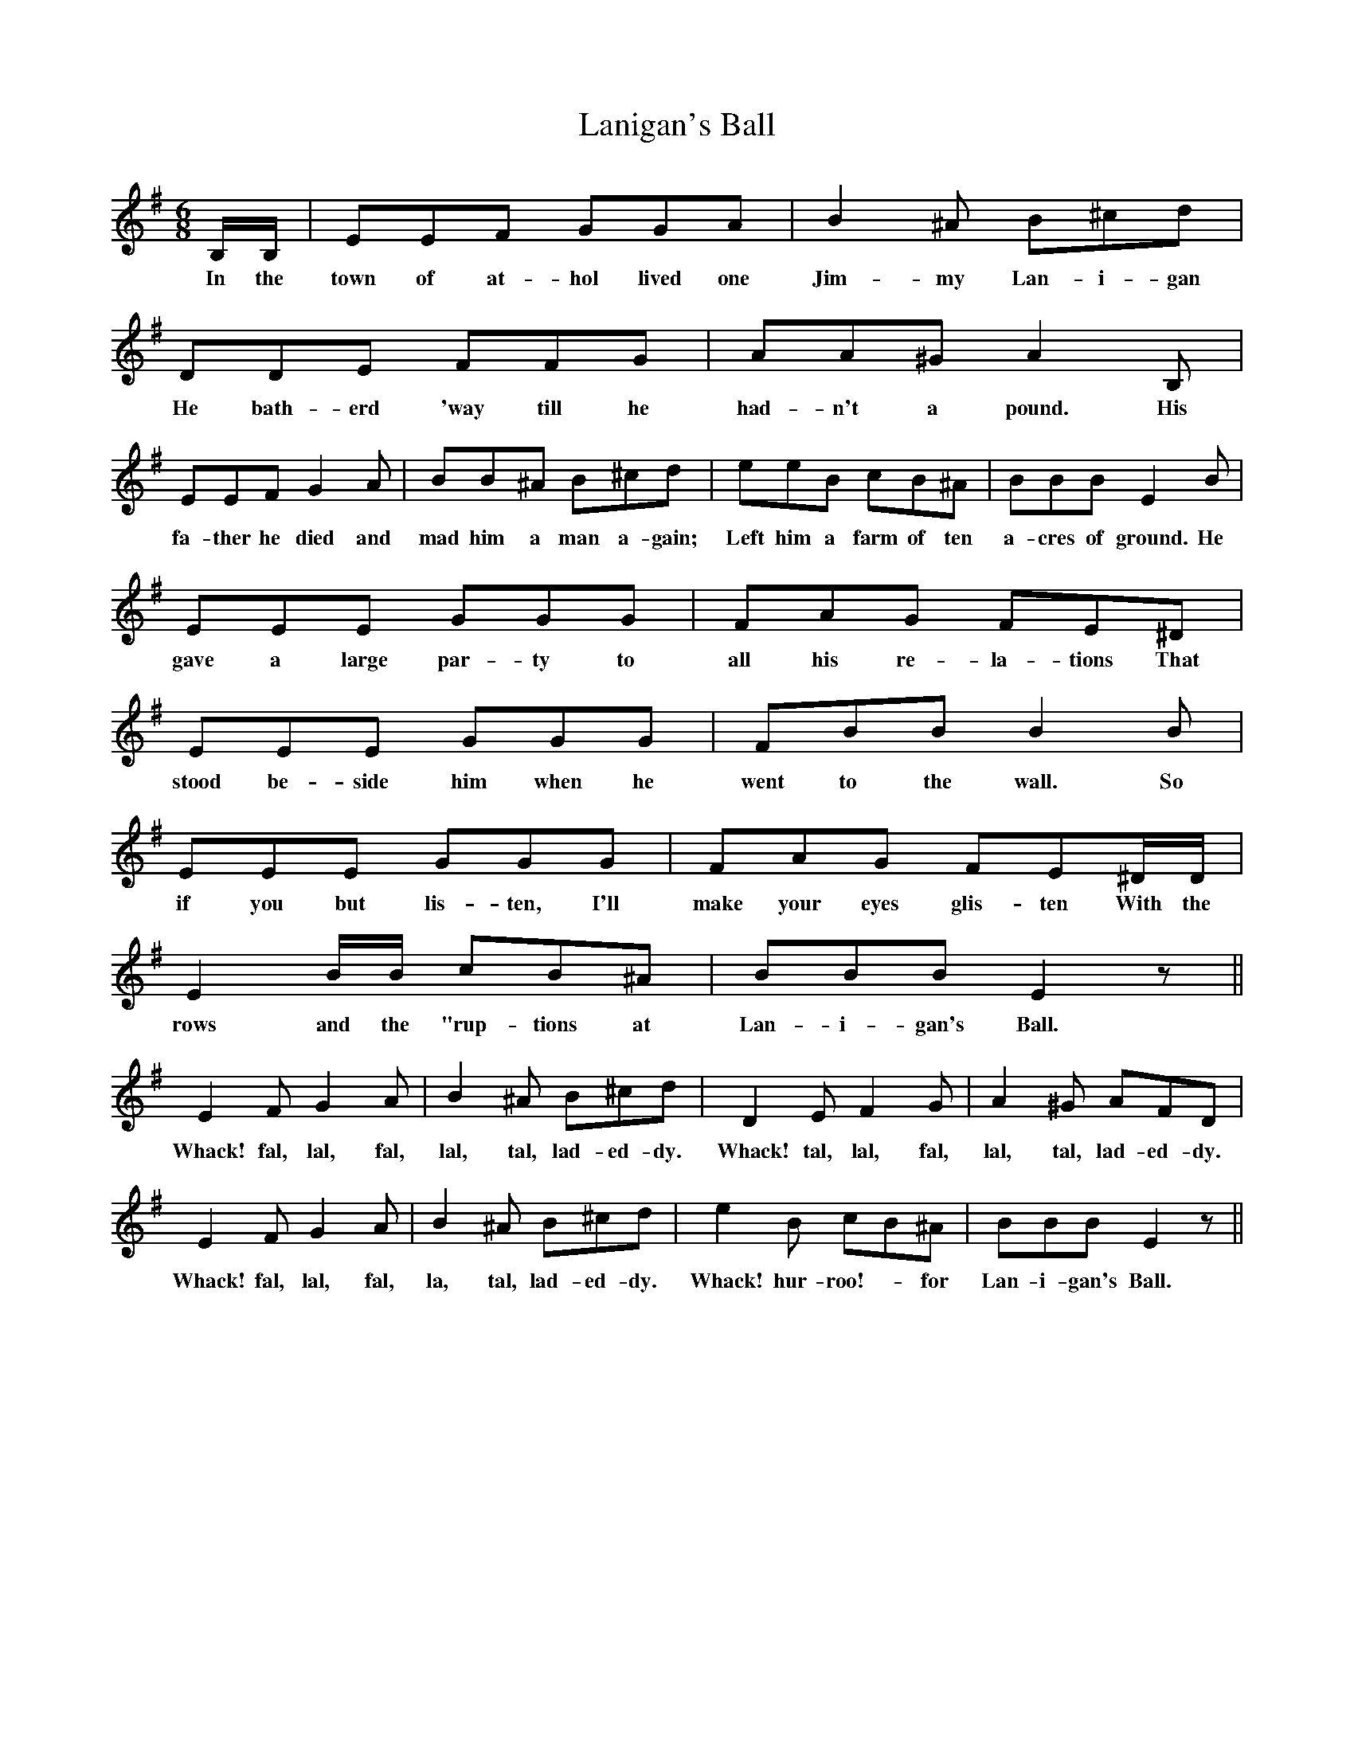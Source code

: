 X: 22798
T: Lanigan's Ball
R: jig
M: 6/8
K: Eminor
B,/B,/|EEF GGA|B2^A B^cd|DDE FFG|AA^GA2B,|
w: In the town of at-hol lived one Jim-my Lan-i-gan He bath-erd 'way till he had-n't a pound. His
EEF G2A|BB^A B^cd|eeB cB^A|BBBE2B|
w: fa-ther he died and mad him a man a-gain; Left him a farm of ten a-cres of ground. He
EEE GGG|FAG FE^D|EEE GGG|FBBB2B|
w: gave a large par-ty to all his re-la-tions That stood be-side him when he went to the wall. So
EEE GGG|FAG FE^D/D/|E2B/B/ cB^A|BBBE2z||
w: if you but lis-ten, I'll make your eyes glis-ten With the rows and the "rup-tions at Lan-i-gan's Ball.
E2F G2A|B2^A B^cd|D2EF2G|A2^G AFD|
w: Whack! fal, lal, fal, lal, tal, lad-ed-dy. Whack! tal, lal, fal, lal, tal, lad-ed-dy.
E2FG2A|B2^A B^cd|e2B cB^A|BBBE2z||
w: Whack! fal, lal, fal, la, tal, lad-ed-dy. Whack! hur-roo!- _for Lan-i-gan's Ball.


